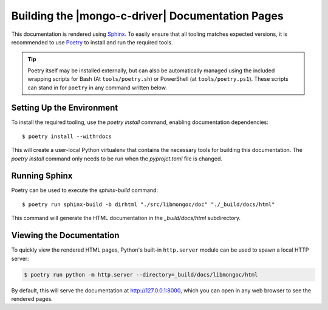 #################################################
Building the |mongo-c-driver| Documentation Pages
#################################################

.. highlight:: console
.. default-role:: bash

This documentation is rendered using Sphinx__. To easily ensure that all tooling
matches expected versions, it is recommended to use Poetry__ to install and
run the required tools.

__ https://www.sphinx-doc.org
__ https://python-poetry.org

.. tip::

  Poetry itself may be installed externally, but can also be automatically
  managed using the included wrapping scripts for Bash (At ``tools/poetry.sh``)
  or PowerShell (at ``tools/poetry.ps1``). These scripts can stand in for
  ``poetry`` in any command written below.


Setting Up the Environment
**************************

To install the required tooling, use the `poetry install` command, enabling
documentation dependencies::

  $ poetry install --with=docs

This will create a user-local Python virtualenv that contains the necessary
tools for building this documentation. The `poetry install` command only needs
to be run when the `pyprojct.toml` file is changed.


Running Sphinx
**************

Poetry can be used to execute the `sphinx-build` command::

  $ poetry run sphinx-build -b dirhtml "./src/libmongoc/doc" "./_build/docs/html"

This command will generate the HTML documentation in the `_build/docs/html`
subdirectory.


Viewing the Documentation
*************************

To quickly view the rendered HTML pages, Python's built-in ``http.server``
module can be used to spawn a local HTTP server:

.. code-block:: sh

  $ poetry run python -m http.server --directory=_build/docs/libmongoc/html

By default, this will serve the documentation at http://127.0.0.1:8000, which
you can open in any web browser to see the rendered pages.
